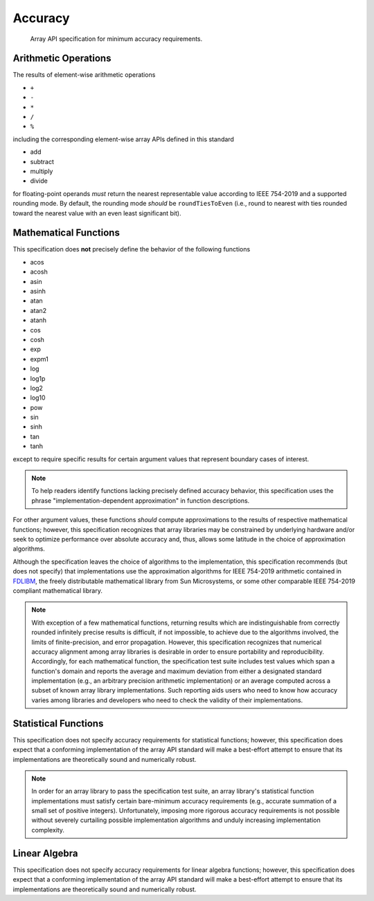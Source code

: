 .. _accuracy:

Accuracy
========

    Array API specification for minimum accuracy requirements.

Arithmetic Operations
---------------------

The results of element-wise arithmetic operations

-   ``+``
-   ``-``
-   ``*``
-   ``/``
-   ``%``

including the corresponding element-wise array APIs defined in this standard

-   add
-   subtract
-   multiply
-   divide

for floating-point operands *must* return the nearest representable value according to IEEE 754-2019 and a supported rounding mode. By default, the rounding mode *should* be ``roundTiesToEven`` (i.e., round to nearest with ties rounded toward the nearest value with an even least significant bit).

Mathematical Functions
----------------------

This specification does **not** precisely define the behavior of the following functions

-   acos
-   acosh
-   asin
-   asinh
-   atan
-   atan2
-   atanh
-   cos
-   cosh
-   exp
-   expm1
-   log
-   log1p
-   log2
-   log10
-   pow
-   sin
-   sinh
-   tan
-   tanh

except to require specific results for certain argument values that represent boundary cases of interest.

.. note::
   To help readers identify functions lacking precisely defined accuracy behavior, this specification uses the phrase "implementation-dependent approximation" in function descriptions.

For other argument values, these functions *should* compute approximations to the results of respective mathematical functions; however, this specification recognizes that array libraries may be constrained by underlying hardware and/or seek to optimize performance over absolute accuracy and, thus, allows some latitude in the choice of approximation algorithms.

Although the specification leaves the choice of algorithms to the implementation, this specification recommends (but does not specify) that implementations use the approximation algorithms for IEEE 754-2019 arithmetic contained in `FDLIBM <http://www.netlib.org/fdlibm>`_, the freely distributable mathematical library from Sun Microsystems, or some other comparable IEEE 754-2019 compliant mathematical library.

.. note::
   With exception of a few mathematical functions, returning results which are indistinguishable from correctly rounded infinitely precise results is difficult, if not impossible, to achieve due to the algorithms involved, the limits of finite-precision, and error propagation. However, this specification recognizes that numerical accuracy alignment among array libraries is desirable in order to ensure portability and reproducibility. Accordingly, for each mathematical function, the specification test suite includes test values which span a function's domain and reports the average and maximum deviation from either a designated standard implementation (e.g., an arbitrary precision arithmetic implementation) or an average computed across a subset of known array library implementations. Such reporting aids users who need to know how accuracy varies among libraries and developers who need to check the validity of their implementations.

Statistical Functions
---------------------

This specification does not specify accuracy requirements for statistical functions; however, this specification does expect that a conforming implementation of the array API standard will make a best-effort attempt to ensure that its implementations are theoretically sound and numerically robust.

.. note::
   In order for an array library to pass the specification test suite, an array library's statistical function implementations must satisfy certain bare-minimum accuracy requirements (e.g., accurate summation of a small set of positive integers). Unfortunately, imposing more rigorous accuracy requirements is not possible without severely curtailing possible implementation algorithms and unduly increasing implementation complexity.

Linear Algebra
--------------

This specification does not specify accuracy requirements for linear algebra functions; however, this specification does expect that a conforming implementation of the array API standard will make a best-effort attempt to ensure that its implementations are theoretically sound and numerically robust.
